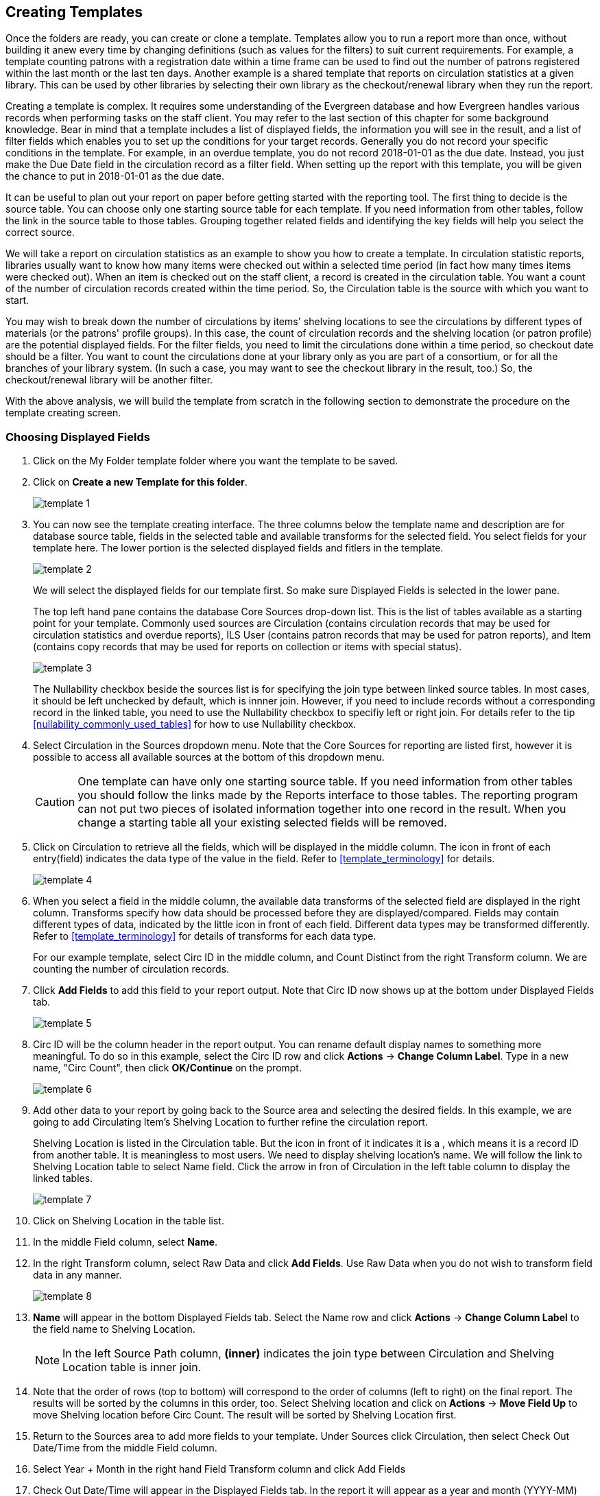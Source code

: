 Creating Templates
------------------

Once the folders are ready, you can create or clone a template. Templates allow you to run a report more than 
once, without building it anew every time by changing definitions (such as values for the filters) to suit 
current requirements. For example, a template counting patrons with a registration date within a time frame 
can be used to find out the number of patrons registered within the last month or the last ten days. Another 
example is a shared template that reports on circulation statistics at a given library. This can be used by 
other libraries by selecting their own library as the checkout/renewal library when they run the report.
 
Creating a template is complex. It requires some understanding of the Evergreen database and how Evergreen 
handles various records when performing tasks on the staff client. You may refer to the last section of this 
chapter for some background knowledge. Bear in mind that a template includes a list of displayed fields, 
the information you will see in the result, and a list of filter fields which enables you to set up the 
conditions for your target records. Generally you do not record your specific conditions in the template. For example, 
in an overdue template, you do not record 2018-01-01 as the due date. Instead, you just make the Due Date 
field in the circulation record as a filter field. When setting up the report with this template, you will 
be given the chance to put in 2018-01-01 as the due date.
 
It can be useful to plan out your report on paper before getting started with the reporting tool. The first 
thing to decide is the source table. You can choose only one starting source table for each template. If 
you need information from other tables, follow the link in the source table to those tables. Grouping together 
related fields and identifying the key fields will help you select the correct source.
 
We will take a report on circulation statistics as an example to show you how to create a template. In 
circulation statistic reports, libraries usually want to know how many items were checked out within a 
selected time period (in fact how many times items were checked out). When an item is checked out on the staff client, a record is created in the circulation 
table. You want a count of the number of circulation records created within the time period. So, the 
Circulation table is the source with which you want to start.
 
You may wish to break down the number of circulations by items' shelving locations to see the circulations by 
different types of materials (or the patrons' profile groups). In this case, the count of circulation records 
and the shelving location (or patron profile) are the potential displayed fields. For the filter fields, you 
need to limit the circulations done within a time period, so checkout date should be a filter. You 
want to count the circulations done at your library only as you are part of a consortium, or for all the 
branches of your library system. (In such a case, you may want to see the checkout library in the result, 
too.) So, the checkout/renewal library will be another filter.
 
With the above analysis, we will build the template from scratch in the following section to demonstrate 
the procedure on the template creating screen.
 

Choosing Displayed Fields
~~~~~~~~~~~~~~~~~~~~~~~~~

. Click on the My Folder template folder where you want the template to be saved.
. Click on *Create a new Template for this folder*.
+
image::images/report/template-1.png[]
+
. You can now see the template creating interface. The three columns below the template name and description are for database source table, fields in the selected table and available transforms for the selected field. You select fields for your template here. The lower portion is the selected displayed fields and fitlers in the template.
+
image::images/report/template-2.png[]
+ 
We will select the displayed fields for our template first. So make sure Displayed Fields is selected in the lower pane.
+
The top left hand pane contains the database Core Sources drop-down list. This is the list of tables available 
as a starting point for your template. Commonly used sources are Circulation (contains circulation records 
that may be used for circulation statistics and overdue reports), ILS User (contains patron records that 
may be used for patron reports), and Item (contains copy records that may be used for reports on collection 
or items with special status).
+
image::images/report/template-3.png[]
+
The Nullability checkbox beside the sources list is for specifying the join type between 
linked source tables. In most cases, it should be left unchecked by default, which is innner join.  However, if you need to include records without a corresponding record in the linked table, you need to use the Nullability checkbox to specifiy left or right join. For  details refer to the tip xref:nullability_commonly_used_tables[] for how to use Nullability checkbox.
+
. Select Circulation in the Sources dropdown menu. Note that the Core Sources for reporting are listed first, 
however it is possible to access all available sources at the bottom of this dropdown menu.
+
CAUTION: One template can have only one starting source table. If you need information from other tables 
you should follow the links made by the Reports interface to those tables. The reporting program can not 
put two pieces of isolated information together into one record in the result. When you change a starting 
table all your existing selected fields will be removed.
+
. Click on Circulation to retrieve all the fields, which will be displayed in the middle column. The icon in front of each entry(field) indicates the data type of the value in the field. Refer to xref:template_terminology[] for details. 
+
image::images/report/template-4.png[]
+
. When you select a field in the middle column, the available data transforms of the selected field are 
displayed in the right column. Transforms specify how data should be processed before they are 
displayed/compared. Fields may contain different types of data, indicated by the little icon in front of each field. Different data types may be transformed differently. Refer to xref:template_terminology[] for details of transforms for each data type. 
+
For our example template, select Circ ID in the middle column, and Count Distinct from the 
right Transform column. We are counting the number of circulation records.
+
. Click *Add Fields* to add this field to your report output. 
Note that Circ ID now shows up at the bottom under Displayed Fields tab.
+
image::images/report/template-5.png[]
+
. Circ ID will be the column header in the report output. You can rename default display names 
to something more meaningful. To do so in this example, select the Circ ID row and click *Actions* -> *Change Column Label*. Type in a new name, "Circ Count", then click *OK/Continue* on the prompt.
+
image::images/report/template-6.png[]
+
. Add other data to your report by going back to the Source area and selecting the desired fields. 
In this example, we are going to add Circulating Item's Shelving Location to further refine the 
circulation report.
+
Shelving Location is listed in the Circulation table. But the icon in front of it indicates it is a , which means it is a record ID from another table. It is meaningless to most users. We need to display shelving location's name. We will follow the link to Shelving Location table to select Name field. Click the arrow in fron of Circulation in the left table column to display the linked tables. 
+
image::images/report/template-7.png[]
+
. Click on Shelving Location in the table list.

. In the middle Field column, select *Name*.
 
. In the right Transform column, select Raw Data and click *Add Fields*. Use Raw Data when you do not wish to transform field data in any manner.
+
image::images/report/template-8.png[]
+ 
. *Name* will appear in the bottom Displayed Fields tab. Select the Name row and click *Actions* -> *Change Column Label* to the field name to Shelving Location. 
+
NOTE: In the left Source Path column, *(inner)* indicates the join type between Circulation and Shelving Location table is inner join.
+
. Note that the order of rows (top to bottom) will correspond to the order of columns (left to right) on the final report. The results will be sorted by the columns in this order, too. Select Shelving location and click on *Actions* -> *Move Field Up* to move Shelving location before Circ Count. The result will be sorted by Shelving Location first.
 
. Return to the Sources area to add more fields to your template. Under Sources click Circulation, then select Check Out Date/Time from the middle Field column.
 
. Select Year + Month in the right hand Field Transform column and click Add Fields
 
. Check Out Date/Time will appear in the Displayed Fields tab. In the report it will appear as a year and month (YYYY-MM) corresponding to the selected transform.
 
. Select the Check Out Date/Time row. Click *Actions* -> *Change Column Label* to change the column header to *Checkout month*.
 
. Move Checkout month to the top of the list using *Actions* -> *Move Field Up*, so that it will be the first column in an MS Excel spreadsheet. Now, the report output will sort by the checkout month first, then by shelving locations.
+
image::images/report/template-9.png[]
+  
TIP: Note that field transform can be changed after fields being added. Use the function on the Actions list.
 
Applying Filters
~~~~~~~~~~~~~~~~

Without filters, all records in the database will be in the result, which is seldom desired, especially 
in Sitka's context where libraries share the same database. So some filters should be applied to keep 
out the unwanted records.
 
The following procedure shows how to add filters to the example template:
 
. Select the Filters tab at the bottom.
. For this circulation statistics example, select Circulation table, Check Out Date/Time field and Year + Month in transform column,then click on Add Fields. We are going to filter on the checkout month.
+
image::images/report/template-10.png[]
+ 
Note that this is a template, so the value for this filter may be filled up when you run the report. 
+
. To filter on the location of circulation, click the arrow in front of Circulation table to list the linked tables. Click Checkout/Renewal Library table to list its fields. Select Organizational ID and Raw Data transform, then click on Add Fields.
+
image::images/report/template-10a.png[]
+ 
. Note that the default operator for the filter is Equal, which allows you to specify one checkout library only. For multi-branch libraries, you may want to change the operator to In List so that you could specify multiple branches when you run the report. To do so, you need to change the operator to InList. Select Checkout/Renewal Library row. Click on *Actions* -> *Change Operator* and select *In list* from the dropdown menu in the popup window. 
+
image::images/report/template-11.png[]
+
image::images/report/template-12.png[]
+
TIP: Generally, for filters on ID field, such as the above Checkout/Renewal Librrary ID, the report interface will generate a selection list for you to choose, instead of a box for you to type in the ID when you run the report.
+
. You may add a hint to the filter, e.g. explaining the function of the filter, what value is expected when 
setting up the report, etc. Select the filter and click *Actions* -> *Change Column Documentation* to change field hint.
+
In the above example, we added some instruction on how to fill up the filter when setting up the report. 
The hint will show up on the report creation screen. Below is how it looks like on the report creation screen.
+
image::images/report/template-13.png[]
+
. Once you have configured your template, you must name and save it. Name this template Circulations by Months. You also need to add a description, otherwise the template can not be saved. Click *Save Template*.
. You will get a confirmation dialogue box that the template was successfully saved. Click *OK/Continue*.
 
Once a template is saved, it can not be edited anymore. To make changes you will need to clone it and edit 
the clone. This will ensure that the work you have done will not be lost. As mentioned before, creating a 
template is complex. The first try seldom gets the perfect result. Your subsequent changes may not always 
improve the result. You may need to refer back to your old version. Make changes step-by-step. Check the 
correctness of the result on each step. This may help you find out the exact cause of the issue. After 
you have the desired template, you may delete all the interim ones.
 
The above paragraphs described how to create a template from scratch with a very simple example. You may 
choose, instead, to use one of the generic templates created by Co-op support to meet common reporting needs. 
(see xref:_shared_sitka_templates[]). However, knowing how a template is created will help 
you understand the report structure and is recommended as an introduction to editing template fields and 
filters.
 




